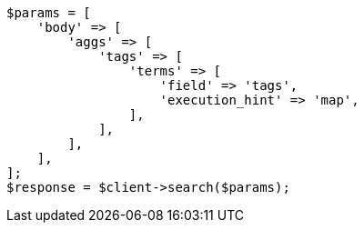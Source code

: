 // aggregations/bucket/terms-aggregation.asciidoc:723

[source, php]
----
$params = [
    'body' => [
        'aggs' => [
            'tags' => [
                'terms' => [
                    'field' => 'tags',
                    'execution_hint' => 'map',
                ],
            ],
        ],
    ],
];
$response = $client->search($params);
----
